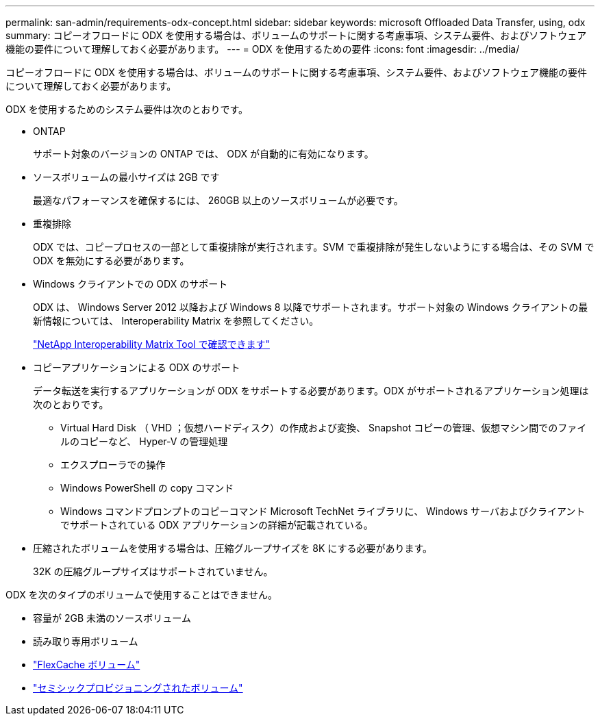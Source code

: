 ---
permalink: san-admin/requirements-odx-concept.html 
sidebar: sidebar 
keywords: microsoft Offloaded Data Transfer, using, odx 
summary: コピーオフロードに ODX を使用する場合は、ボリュームのサポートに関する考慮事項、システム要件、およびソフトウェア機能の要件について理解しておく必要があります。 
---
= ODX を使用するための要件
:icons: font
:imagesdir: ../media/


[role="lead"]
コピーオフロードに ODX を使用する場合は、ボリュームのサポートに関する考慮事項、システム要件、およびソフトウェア機能の要件について理解しておく必要があります。

ODX を使用するためのシステム要件は次のとおりです。

* ONTAP
+
サポート対象のバージョンの ONTAP では、 ODX が自動的に有効になります。

* ソースボリュームの最小サイズは 2GB です
+
最適なパフォーマンスを確保するには、 260GB 以上のソースボリュームが必要です。

* 重複排除
+
ODX では、コピープロセスの一部として重複排除が実行されます。SVM で重複排除が発生しないようにする場合は、その SVM で ODX を無効にする必要があります。

* Windows クライアントでの ODX のサポート
+
ODX は、 Windows Server 2012 以降および Windows 8 以降でサポートされます。サポート対象の Windows クライアントの最新情報については、 Interoperability Matrix を参照してください。

+
https://mysupport.netapp.com/matrix["NetApp Interoperability Matrix Tool で確認できます"^]

* コピーアプリケーションによる ODX のサポート
+
データ転送を実行するアプリケーションが ODX をサポートする必要があります。ODX がサポートされるアプリケーション処理は次のとおりです。

+
** Virtual Hard Disk （ VHD ；仮想ハードディスク）の作成および変換、 Snapshot コピーの管理、仮想マシン間でのファイルのコピーなど、 Hyper-V の管理処理
** エクスプローラでの操作
** Windows PowerShell の copy コマンド
** Windows コマンドプロンプトのコピーコマンド Microsoft TechNet ライブラリに、 Windows サーバおよびクライアントでサポートされている ODX アプリケーションの詳細が記載されている。


* 圧縮されたボリュームを使用する場合は、圧縮グループサイズを 8K にする必要があります。
+
32K の圧縮グループサイズはサポートされていません。



ODX を次のタイプのボリュームで使用することはできません。

* 容量が 2GB 未満のソースボリューム
* 読み取り専用ボリューム
* link:../flexcache/supported-unsupported-features-concept.html["FlexCache ボリューム"]
* link:../san-admin/san-volumes-concept.html#semi-thick-provisioning-for-volumes["セミシックプロビジョニングされたボリューム"]

